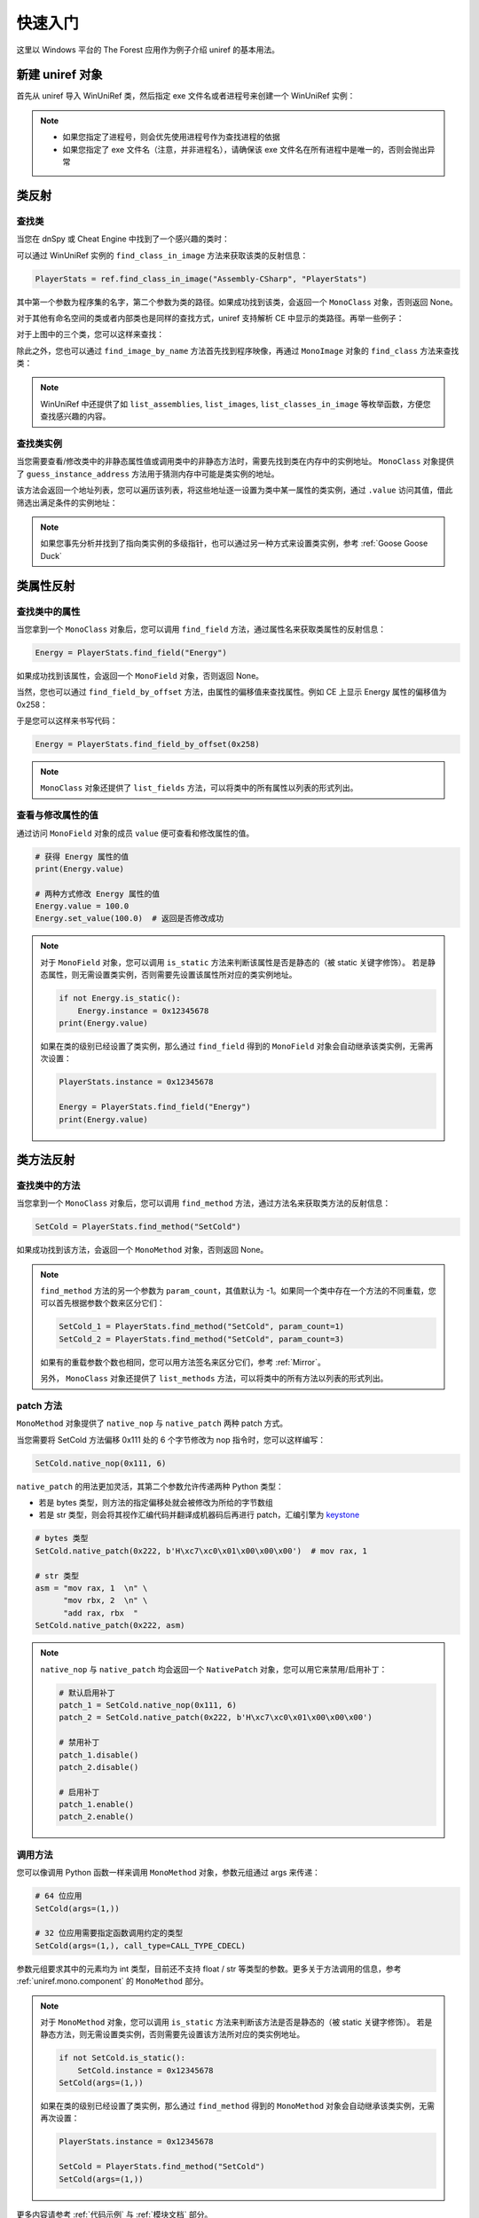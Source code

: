 =================================
快速入门
=================================

这里以 Windows 平台的 The Forest 应用作为例子介绍 uniref 的基本用法。


新建 uniref 对象
=================================

首先从 uniref 导入 WinUniRef 类，然后指定 exe 文件名或者进程号来创建一个 WinUniRef 实例：

.. code-block:: python
    :linenos:

    from uniref import WinUniRef

    # 指定 exe 文件名
    ref = WinUniRef("TheForest.exe")

    # 指定进程号
    ref = WinUniRef(process_id=1234)

.. note::

    - 如果您指定了进程号，则会优先使用进程号作为查找进程的依据
    - 如果您指定了 exe 文件名（注意，并非进程名），请确保该 exe 文件名在所有进程中是唯一的，否则会抛出异常


类反射
=================================

查找类
------------------------

当您在 dnSpy 或 Cheat Engine 中找到了一个感兴趣的类时：

.. image:: _static/tutorial/class_search_1.png

可以通过 WinUniRef 实例的 ``find_class_in_image`` 方法来获取该类的反射信息：

.. code-block:: python

    PlayerStats = ref.find_class_in_image("Assembly-CSharp", "PlayerStats")

其中第一个参数为程序集的名字，第二个参数为类的路径。如果成功找到该类，会返回一个 ``MonoClass`` 对象，否则返回 None。

对于其他有命名空间的类或者内部类也是同样的查找方式，uniref 支持解析 CE 中显示的类路径。再举一些例子：

.. image:: _static/tutorial/class_search_2.png

对于上图中的三个类，您可以这样来查找：

.. code-block:: python
    :linenos:

    class_with_namespace = ref.find_class_in_image("Assembly-CSharp", "Rewired.UI.ControlMapper.Window")
    inner_class_1 = ref.find_class_in_image("Assembly-CSharp", "Rewired.UI.ControlMapper.Window+<OnEnableAsync>c__Iterator0")
    inner_class_2 = ref.find_class_in_image("Assembly-CSharp", "Rewired.UI.ControlMapper.Window+Timer")

除此之外，您也可以通过 ``find_image_by_name`` 方法首先找到程序映像，再通过 ``MonoImage`` 对象的 ``find_class`` 方法来查找类：

.. code-block:: python
    :linenos:

    image = ref.find_image_by_name("Assembly-CSharp")
    if image:
        PlayerStats = image.find_class("PlayerStats")

.. note::

    WinUniRef 中还提供了如 ``list_assemblies``, ``list_images``, ``list_classes_in_image`` 等枚举函数，方便您查找感兴趣的内容。


查找类实例
------------------------

当您需要查看/修改类中的非静态属性值或调用类中的非静态方法时，需要先找到类在内存中的实例地址。
``MonoClass`` 对象提供了 ``guess_instance_address`` 方法用于猜测内存中可能是类实例的地址。

该方法会返回一个地址列表，您可以遍历该列表，将这些地址逐一设置为类中某一属性的类实例，通过 ``.value`` 访问其值，借此筛选出满足条件的实例地址：

.. code-block:: python
    :linenos:

    addresses = PlayerStats.guess_instance_address()
    for address in addresses:
        field_energy.instance = address
        if field_energy.value == 10.0:
            print("Found")
            PlayerStats.instance = address
            break

.. note::

    如果您事先分析并找到了指向类实例的多级指针，也可以通过另一种方式来设置类实例，参考 :ref:`Goose Goose Duck`


类属性反射
=================================

查找类中的属性
------------------------

当您拿到一个 ``MonoClass`` 对象后，您可以调用 ``find_field`` 方法，通过属性名来获取类属性的反射信息：

.. code-block:: python

    Energy = PlayerStats.find_field("Energy")

如果成功找到该属性，会返回一个 ``MonoField`` 对象，否则返回 None。

当然，您也可以通过 ``find_field_by_offset`` 方法，由属性的偏移值来查找属性。例如 CE 上显示 Energy 属性的偏移值为 0x258：

.. image:: _static/tutorial/field_search_offset.png

于是您可以这样来书写代码：

.. code-block:: python

    Energy = PlayerStats.find_field_by_offset(0x258)

.. note:: 

    ``MonoClass`` 对象还提供了 ``list_fields`` 方法，可以将类中的所有属性以列表的形式列出。


查看与修改属性的值
------------------------

通过访问 ``MonoField`` 对象的成员 ``value`` 便可查看和修改属性的值。

.. code-block:: python

    # 获得 Energy 属性的值
    print(Energy.value)

    # 两种方式修改 Energy 属性的值
    Energy.value = 100.0
    Energy.set_value(100.0)  # 返回是否修改成功

.. note::

    对于 ``MonoField`` 对象，您可以调用 ``is_static`` 方法来判断该属性是否是静态的（被 static 关键字修饰）。
    若是静态属性，则无需设置类实例，否则需要先设置该属性所对应的类实例地址。

    .. code-block:: python

        if not Energy.is_static():
            Energy.instance = 0x12345678
        print(Energy.value)

    如果在类的级别已经设置了类实例，那么通过 ``find_field`` 得到的 ``MonoField`` 对象会自动继承该类实例，无需再次设置：

    .. code-block:: python

        PlayerStats.instance = 0x12345678

        Energy = PlayerStats.find_field("Energy")
        print(Energy.value)


类方法反射
=================================

查找类中的方法
------------------------

当您拿到一个 ``MonoClass`` 对象后，您可以调用 ``find_method`` 方法，通过方法名来获取类方法的反射信息：

.. code-block:: python

    SetCold = PlayerStats.find_method("SetCold")

如果成功找到该方法，会返回一个 ``MonoMethod`` 对象，否则返回 None。

.. note::

    ``find_method`` 方法的另一个参数为 ``param_count``，其值默认为 -1。如果同一个类中存在一个方法的不同重载，您可以首先根据参数个数来区分它们：

    .. code-block:: python

        SetCold_1 = PlayerStats.find_method("SetCold", param_count=1)
        SetCold_2 = PlayerStats.find_method("SetCold", param_count=3)

    如果有的重载参数个数也相同，您可以用方法签名来区分它们，参考 :ref:`Mirror`。

    另外， ``MonoClass`` 对象还提供了 ``list_methods`` 方法，可以将类中的所有方法以列表的形式列出。


patch 方法
------------------------

``MonoMethod`` 对象提供了 ``native_nop`` 与 ``native_patch`` 两种 patch 方式。

当您需要将 SetCold 方法偏移 0x111 处的 6 个字节修改为 nop 指令时，您可以这样编写：

.. code-block:: python

    SetCold.native_nop(0x111, 6)

``native_patch`` 的用法更加灵活，其第二个参数允许传递两种 Python 类型：

- 若是 bytes 类型，则方法的指定偏移处就会被修改为所给的字节数组
- 若是 str 类型，则会将其视作汇编代码并翻译成机器码后再进行 patch，汇编引擎为 `keystone <https://www.keystone-engine.org/>`_

.. code-block:: python

    # bytes 类型
    SetCold.native_patch(0x222, b'H\xc7\xc0\x01\x00\x00\x00')  # mov rax, 1

    # str 类型
    asm = "mov rax, 1  \n" \
          "mov rbx, 2  \n" \
          "add rax, rbx  "
    SetCold.native_patch(0x222, asm)

.. note::

    ``native_nop`` 与 ``native_patch`` 均会返回一个 ``NativePatch`` 对象，您可以用它来禁用/启用补丁：

    .. code-block:: python

        # 默认启用补丁
        patch_1 = SetCold.native_nop(0x111, 6)
        patch_2 = SetCold.native_patch(0x222, b'H\xc7\xc0\x01\x00\x00\x00')

        # 禁用补丁
        patch_1.disable()
        patch_2.disable()

        # 启用补丁
        patch_1.enable()
        patch_2.enable()


调用方法
------------------------

您可以像调用 Python 函数一样来调用 ``MonoMethod`` 对象，参数元组通过 args 来传递：

.. code-block:: python

    # 64 位应用
    SetCold(args=(1,))

    # 32 位应用需要指定函数调用约定的类型
    SetCold(args=(1,), call_type=CALL_TYPE_CDECL)

参数元组要求其中的元素均为 int 类型，目前还不支持 float / str 等类型的参数。更多关于方法调用的信息，参考 :ref:`uniref.mono.component` 的 ``MonoMethod`` 部分。

.. note::

    对于 ``MonoMethod`` 对象，您可以调用 ``is_static`` 方法来判断该方法是否是静态的（被 static 关键字修饰）。
    若是静态方法，则无需设置类实例，否则需要先设置该方法所对应的类实例地址。

    .. code-block:: python

        if not SetCold.is_static():
            SetCold.instance = 0x12345678
        SetCold(args=(1,))

    如果在类的级别已经设置了类实例，那么通过 ``find_method`` 得到的 ``MonoMethod`` 对象会自动继承该类实例，无需再次设置：

    .. code-block:: python

        PlayerStats.instance = 0x12345678

        SetCold = PlayerStats.find_method("SetCold")
        SetCold(args=(1,))


更多内容请参考 :ref:`代码示例` 与 :ref:`模块文档` 部分。
